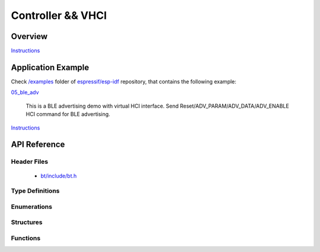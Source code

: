 Controller && VHCI
==================

Overview
--------

`Instructions`_

Application Example
-------------------

Check `/examples <https://github.com/espressif/esp-idf/tree/master/examples>`_ folder of `espressif/esp-idf <https://github.com/espressif/esp-idf/>`_ repository, that contains the following example:

`05_ble_adv <https://github.com/espressif/esp-idf/blob/master/examples/05_ble_adv/main/app_bt.c>`_ 

  This is a BLE advertising demo with virtual HCI interface. Send Reset/ADV_PARAM/ADV_DATA/ADV_ENABLE HCI command for BLE advertising.

`Instructions`_

.. _Instructions: template.html

API Reference
-------------

Header Files
^^^^^^^^^^^^

  * `bt/include/bt.h <https://github.com/espressif/esp-idf/blob/master/components/bt/include/bt.h>`_

Type Definitions
^^^^^^^^^^^^^^^^

.. doxygentypedef:: esp_vhci_host_callback_t

Enumerations
^^^^^^^^^^^^


Structures
^^^^^^^^^^

.. doxygenstruct:: esp_vhci_host_callback
    :members:


Functions
^^^^^^^^^

.. doxygenfunction:: esp_bt_controller_init
.. doxygenfunction:: esp_vhci_host_check_send_available
.. doxygenfunction:: esp_vhci_host_send_packet
.. doxygenfunction:: esp_vhci_host_register_callback

